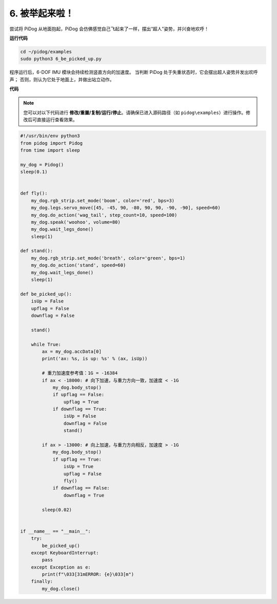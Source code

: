 6. 被举起来啦！
===================

尝试将 PiDog 从地面抱起，PiDog 会仿佛感觉自己飞起来了一样，摆出“超人”姿势，并兴奋地欢呼！

.. image:: img/py_6.gif

**运行代码**

.. raw:: html

    <run></run>

.. code-block::

    cd ~/pidog/examples
    sudo python3 6_be_picked_up.py

程序运行后，6-DOF IMU 模块会持续检测竖直方向的加速度。
当判断 PiDog 处于失重状态时，它会摆出超人姿势并发出欢呼声；
否则，则认为它处于地面上，并做出站立动作。



**代码**

.. note::
    您可以对以下代码进行 **修改/重置/复制/运行/停止**。请确保已进入源码路径（如 ``pidog\examples``）进行操作。修改后可直接运行查看效果。

.. raw:: html

    <run></run>

.. code-block:: python

    #!/usr/bin/env python3
    from pidog import Pidog
    from time import sleep

    my_dog = Pidog()
    sleep(0.1)


    def fly():
        my_dog.rgb_strip.set_mode('boom', color='red', bps=3)
        my_dog.legs.servo_move([45, -45, 90, -80, 90, 90, -90, -90], speed=60)
        my_dog.do_action('wag_tail', step_count=10, speed=100)
        my_dog.speak('woohoo', volume=80)
        my_dog.wait_legs_done()
        sleep(1)

    def stand():
        my_dog.rgb_strip.set_mode('breath', color='green', bps=1)
        my_dog.do_action('stand', speed=60)
        my_dog.wait_legs_done()
        sleep(1)

    def be_picked_up():
        isUp = False
        upflag = False
        downflag = False

        stand()

        while True:
            ax = my_dog.accData[0]
            print('ax: %s, is up: %s' % (ax, isUp))

            # 重力加速度参考值：1G = -16384
            if ax < -18000: # 向下加速，与重力方向一致，加速度 < -1G
                my_dog.body_stop()
                if upflag == False:
                    upflag = True
                if downflag == True:
                    isUp = False
                    downflag = False
                    stand()

            if ax > -13000: # 向上加速，与重力方向相反，加速度 > -1G
                my_dog.body_stop()
                if upflag == True:
                    isUp = True
                    upflag = False
                    fly()
                if downflag == False:
                    downflag = True

            sleep(0.02)


    if __name__ == "__main__":
        try:
            be_picked_up()
        except KeyboardInterrupt:
            pass
        except Exception as e:
            print(f"\033[31mERROR: {e}\033[m")
        finally:
            my_dog.close()